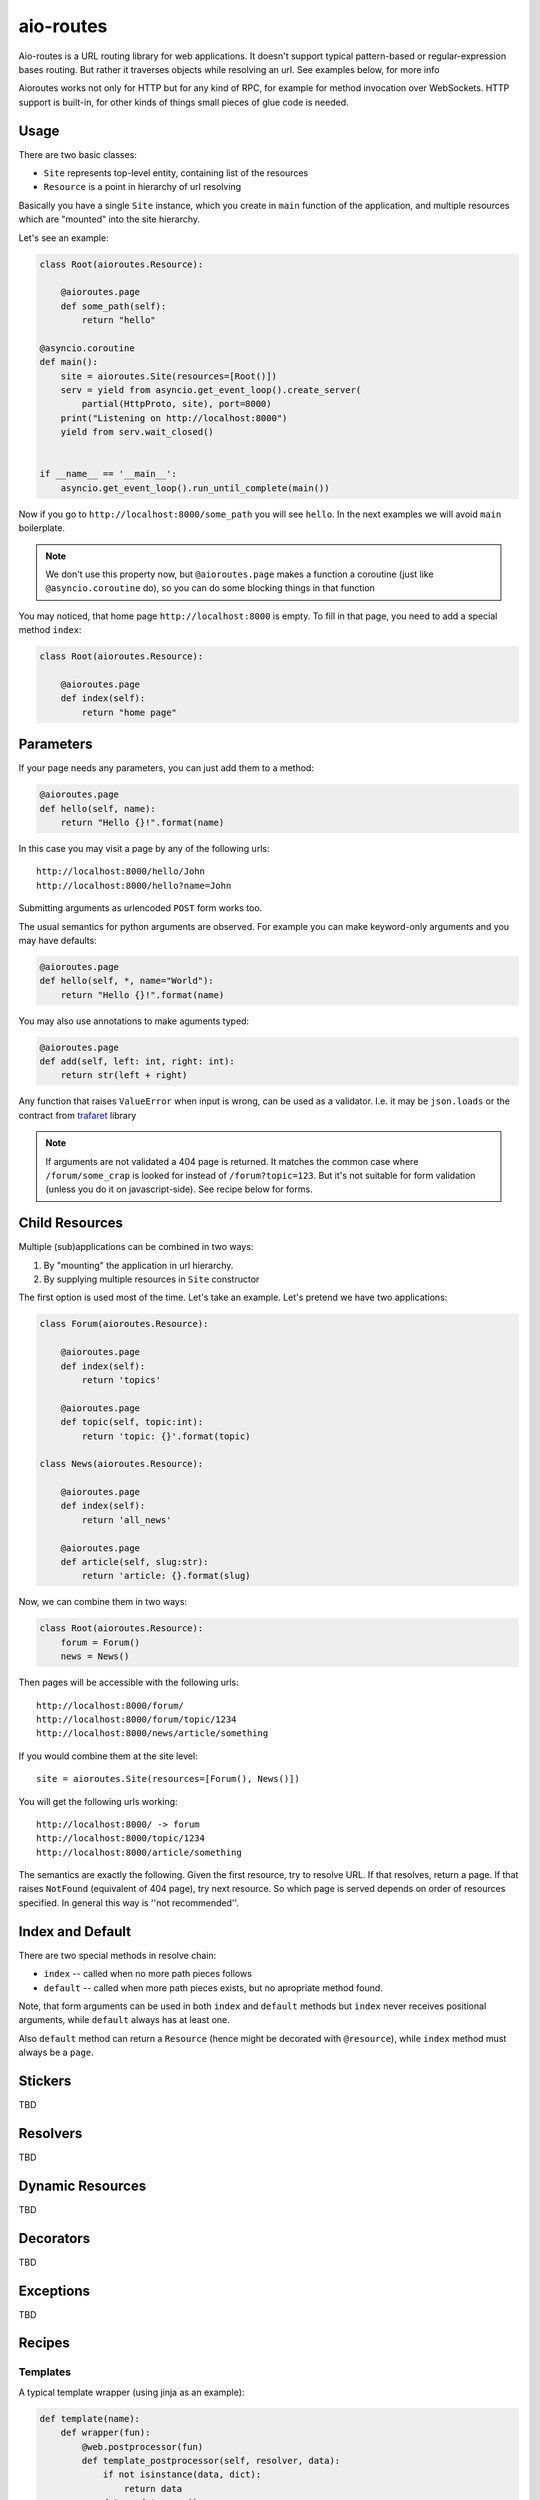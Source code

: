 ==========
aio-routes
==========

Aio-routes is a URL routing library for web applications. It doesn't support
typical pattern-based or regular-expression bases routing. But rather it
traverses objects while resolving an url. See examples below, for more info

Aioroutes works not only for HTTP but for any kind of RPC, for example for
method invocation over WebSockets. HTTP support is built-in, for other kinds
of things small pieces of glue code is needed.


Usage
=====

There are two basic classes:

* ``Site`` represents top-level entity, containing list of the resources

* ``Resource`` is a point in hierarchy of url resolving

Basically you have a single ``Site`` instance, which you create in ``main``
function of the application, and multiple resources which are "mounted" into
the site hierarchy.

Let's see an example:

.. code-block:: python

    class Root(aioroutes.Resource):

        @aioroutes.page
        def some_path(self):
            return "hello"

    @asyncio.coroutine
    def main():
        site = aioroutes.Site(resources=[Root()])
        serv = yield from asyncio.get_event_loop().create_server(
            partial(HttpProto, site), port=8000)
        print("Listening on http://localhost:8000")
        yield from serv.wait_closed()


    if __name__ == '__main__':
        asyncio.get_event_loop().run_until_complete(main())


Now if you go to ``http://localhost:8000/some_path`` you will see ``hello``.
In the next examples we will avoid ``main`` boilerplate.

.. note:: We don't use this property now, but ``@aioroutes.page`` makes a
   function a coroutine (just like ``@asyncio.coroutine`` do), so you can do
   some blocking things in that function

You may noticed, that home page ``http://localhost:8000`` is empty. To fill
in that page, you need to add a special method ``index``:

.. code-block:: python

    class Root(aioroutes.Resource):

        @aioroutes.page
        def index(self):
            return "home page"


Parameters
==========

If your page needs any parameters, you can just add them to a method:

.. code-block:: python

        @aioroutes.page
        def hello(self, name):
            return "Hello {}!".format(name)

In this case you may visit a page by any of the following urls::

    http://localhost:8000/hello/John
    http://localhost:8000/hello?name=John

Submitting arguments as urlencoded ``POST`` form works too.

The usual semantics for python arguments are observed. For example you can
make keyword-only arguments and you may have defaults:

.. code-block:: python

        @aioroutes.page
        def hello(self, *, name="World"):
            return "Hello {}!".format(name)

You may also use annotations to make aguments typed:

.. code-block:: python

        @aioroutes.page
        def add(self, left: int, right: int):
            return str(left + right)

Any function that raises ``ValueError`` when input is wrong, can be used as a
validator. I.e. it may be ``json.loads`` or the contract from trafaret_ library

.. note:: If arguments are not validated a 404 page is returned. It matches
   the common case where ``/forum/some_crap`` is looked for instead of
   ``/forum?topic=123``. But it's not suitable for form validation (unless you
   do it on javascript-side). See recipe below for forms.


Child Resources
===============

Multiple (sub)applications can be combined in two ways:

1. By "mounting" the application in url hierarchy.
2. By supplying multiple resources in ``Site`` constructor

The first option is used most of the time. Let's take an example. Let's
pretend we have two applications:

.. code-block:: python

    class Forum(aioroutes.Resource):

        @aioroutes.page
        def index(self):
            return 'topics'

        @aioroutes.page
        def topic(self, topic:int):
            return 'topic: {}'.format(topic)

    class News(aioroutes.Resource):

        @aioroutes.page
        def index(self):
            return 'all_news'

        @aioroutes.page
        def article(self, slug:str):
            return 'article: {}.format(slug)

Now, we can combine them in two ways:

.. code-block:: python

    class Root(aioroutes.Resource):
        forum = Forum()
        news = News()

Then pages will be accessible with the following urls::

    http://localhost:8000/forum/
    http://localhost:8000/forum/topic/1234
    http://localhost:8000/news/article/something

If you would combine them at the site level::

    site = aioroutes.Site(resources=[Forum(), News()])

You will get the following urls working::

    http://localhost:8000/ -> forum
    http://localhost:8000/topic/1234
    http://localhost:8000/article/something

The semantics are exactly the following. Given the first resource, try to
resolve URL. If that resolves, return a page. If that raises ``NotFound``
(equivalent of 404 page), try next resource. So which page is served depends
on order of resources specified. In general this way is ''not recommended''.


Index and Default
=================

There are two special methods in resolve chain:

* ``index`` -- called when no more path pieces follows

* ``default`` -- called when more path pieces exists, but no apropriate
  method found.

Note, that form arguments can be used in both ``index`` and ``default``
methods but ``index`` never receives positional arguments, while ``default``
always has at least one.

Also ``default`` method can return a ``Resource`` (hence might be decorated
with ``@resource``), while ``index`` method must always be a ``page``.


Stickers
========

TBD


Resolvers
=========

TBD


Dynamic Resources
=================

TBD


Decorators
==========

TBD


Exceptions
==========

TBD

Recipes
=======


Templates
---------

A typical template wrapper (using jinja as an example):

.. code-block:: python

    def template(name):
        def wrapper(fun):
            @web.postprocessor(fun)
            def template_postprocessor(self, resolver, data):
                if not isinstance(data, dict):
                    return data
                data = data.copy()
                data.update({
                    # Some common template context
                })
                template = self.jinja.get_template(name + '.html')
                return template.render(data)
            return template_postprocessor
        return wrapper

It can be used as:

.. code-block:: python

   @template('mypages/cool_page')
   def cool_page(self, value=1):
       return {'value: 1}

Things to note:

#. If method returns not a dict, just pass it through. It's useful for error
   handling and other things.

#. We assume that there is a jinja environment in the class,
   named``self.jinja``. You can use global environment here, but better to
   use some dependency injection framework to have jinja environment in the
   instance.  Syntax for other templating may vary.

#. ``date.update`` is for things that are local for request, totally global
   things may go into environment. However, if you like to share template
   ''environment'' (in jinja dialect) with multiple applications, you might
   want to put globals here. (However, as apps have different template
   decorator, they might use different environment too).


Forms
-----

TBD


Static Resource
===============

There is a built-in resource that returns static files. It's very dumb and
ugly so, use it only for development. Example:

.. code-block:: python

    from aioroutes.static import StaticResource
    static = StaticResource('./public', ['js', 'css'])
    resources = [Root()]
    if options.standalone_debugging_server:
        resources.insert(0, static)
    site = Site(resources=[static, Root()])

If you omit second parameter to ``StaticResource`` then it will serve all
directories, not just ``/js`` and ``/css`` as in example.

You may also "mount" static resource at arbitrary point in the tree, just like
any other resource.


Beyond HTTP
===========

TBD


History
=======

The library was ininitally named ``zorro.web`` and was a part of zorro_
networking library.

.. _zorro: http://github.com/tailhook/zorro
.. _trafaret: http://github.com/Deepwalker/trafaret
